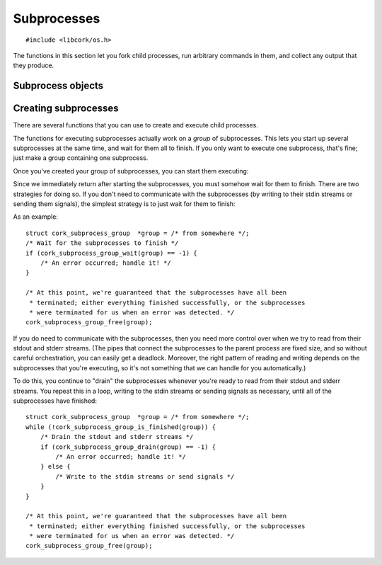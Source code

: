 .. _subprocesses:

************
Subprocesses
************

.. highlight:: c

::

  #include <libcork/os.h>

The functions in this section let you fork child processes, run arbitrary
commands in them, and collect any output that they produce.


Subprocess objects
~~~~~~~~~~~~~~~~~~

.. type:: struct cork_subprocess

   Represents a child process.  There are several functions for creating child
   processes, described below.


.. function:: void cork_subprocess_free(struct cork_subprocess \*sub)

   Free a subprocess.  The subprocess must not currently be executing.


Creating subprocesses
~~~~~~~~~~~~~~~~~~~~~

There are several functions that you can use to create and execute child
processes.

.. function:: struct cork_subprocess \*cork_subprocess_new(struct cork_thread_body \*body, struct cork_stream_consumer \*stdout, struct cork_stream_consumer \*stderr, int \*exit_code)
              struct cork_subprocess \*cork_subprocess_new_exec(struct cork_exec \*exec, struct cork_stream_consumer \*stdout, struct cork_stream_consumer \*stderr, int \*exit_code)

   Create a new subprocess specification.  The first variant will execute the
   given *body* callback object in the subprocess.  The second variant will
   execute a new program in the subprocess; the details of the program to
   execute are given by a :c:type:`cork_exec` specification object.

   For both of these functions, you can collect the data that the subprocess
   writes to its stdout and stderr streams by passing in :ref:`stream consumer
   <stream-consumers>` instances for the *stdout* and/or *stderr* parameters.
   If either (or both) of these parameters is ``NULL``, then the child process
   will inherit the corresponding output stream from the current process.
   (Usually, this means that the child's stdout or stderr will be interleaved
   with the parent's.)

   If you provide a non-``NULL`` pointer for the *exit_code* parameter, then we
   will fill in this pointer with the exit code of the subprocess when it
   finishes.  For :c:func:`cork_subprocess_new_exec`, the exit code is the value
   passed to the builtin ``exit`` function, or the value returned from the
   subprocess's ``main`` function.  For :c:func:`cork_subprocess_new`, the exit
   code is the value returned from the thread body's
   :c:member:`~cork_thread_body.run` method.


The functions for executing subprocesses actually work on a *group* of
subprocesses.  This lets you start up several subprocesses at the same time, and
wait for them all to finish.  If you only want to execute one subprocess, that's
fine; just make a group containing one subprocess.

.. type:: struct cork_subprocess_group

   A group of subprocesses that will all be executed simultaneously.

.. function:: struct cork_subprocess_group \*cork_subprocess_group_new(void)

   Create a new group of subprocesses.  The group will initially be empty.

.. function:: void cork_subprocess_group_free(struct cork_subprocess_group \*group)

   Free a subprocess group.  This frees all of the subprocesses in the group,
   too.  If you've started executing the subprocesses in the group, you **must
   not** call this function until they have finished executing.  (You can use
   the :c:func:`cork_subprocess_group_is_finished` function to see if the group
   is still executing, and the :c:func:`cork_subprocess_group_abort` to
   terminate the subprocesses before freeing the group.)

.. function:: void cork_subprocess_group_add(struct cork_subprocess_group \*group, struct cork_subprocess \*sub)

   Add the given subprocess to *group*.  The group takes control of the
   subprocess; you should not try to free it yourself.


Once you've created your group of subprocesses, you can start them executing:

.. function:: int cork_subprocess_group_start(struct cork_subprocess_group \*group)

   Execute all of the subprocesses in *group*.  We immediately return once the
   processes have been started.  You can use the
   :c:func:`cork_subprocess_group_drain` and
   :c:func:`cork_subprocess_group_wait` functions to wait for the subprocesses
   to complete.

   If there are any errors starting the subprocesses, we'll terminate any
   subprocesses that we were able to start, set an :ref:`error condition
   <errors>`, and return ``-1``.

   .. note::

      This function is **not** thread-safe.  You cannot execute two groups of
      subprocesses simultaneously.


Since we immediately return after starting the subprocesses, you must somehow
wait for them to finish.  There are two strategies for doing so.  If you don't
need to communicate with the subprocesses (by writing to their stdin streams or
sending them signals), the simplest strategy is to just wait for them to finish:

.. function:: int cork_subprocess_group_wait(struct cork_subprocess_group \*group)

   Wait until all of the subprocesses in *group* have finished executing.  While
   waiting, we'll continue to read data from the subprocesses stdout and stderr
   streams as we can.

   If there are any errors reading from the subprocesses, we'll terminate all of
   the subprocesses that are still executing, set an :ref:`error condition
   <errors>`, and return ``-1``.  If the group has already finished, the
   function doesn't do anything.

As an example::

    struct cork_subprocess_group  *group = /* from somewhere */;
    /* Wait for the subprocesses to finish */
    if (cork_subprocess_group_wait(group) == -1) {
        /* An error occurred; handle it! */
    }

    /* At this point, we're guaranteed that the subprocesses have all been
     * terminated; either everything finished successfully, or the subprocesses
     * were terminated for us when an error was detected. */
    cork_subprocess_group_free(group);


If you do need to communicate with the subprocesses, then you need more control
over when we try to read from their stdout and stderr streams.  (The pipes that
connect the subprocesses to the parent process are fixed size, and so without
careful orchestration, you can easily get a deadlock.  Moreover, the right
pattern of reading and writing depends on the subprocesses that you're
executing, so it's not something that we can handle for you automatically.)

.. function:: bool cork_subprocess_group_is_finished(struct cork_subprocess_group \*group)

   Return whether all of the subprocesses in *group* have finished executing.

.. function:: int cork_subprocess_group_abort(struct cork_subprocess_group \*group)

   Immediately terminate the subprocesses in group.  This can be used to clean
   up if you detect an error condition and need to close the subprocesses early.
   If the group has already finished, the function doesn't do anything.

.. function:: int cork_subprocess_group_drain(struct cork_subprocess_group \*group)

   Check the subprocesses in *group* for any output on their stdout and stderr
   streams.  We'll read in as much data as we can from all of the subprocesses
   without blocking, and then return.  (Of course, we only do those for those
   subprocesses that you provided stdout or stderr consumers for.)

   This function lets you (**TODO: eventually**) pass data into the
   subprocesses's stdin streams, or send them signals, and handle any
   orchestration that's necessarily to ensure that the subprocesses don't
   deadlock.

   If there are any errors reading from the subprocesses, we'll terminate all of
   the subprocesses that are still executing, set an :ref:`error condition
   <errors>`, and return ``-1``.  If the group has already finished, the
   function doesn't do anything.

To do this, you continue to "drain" the subprocesses whenever you're ready to
read from their stdout and stderr streams.  You repeat this in a loop, writing
to the stdin streams or sending signals as necessary, until all of the
subprocesses have finished::

    struct cork_subprocess_group  *group = /* from somewhere */;
    while (!cork_subprocess_group_is_finished(group)) {
        /* Drain the stdout and stderr streams */
        if (cork_subprocess_group_drain(group) == -1) {
            /* An error occurred; handle it! */
        } else {
            /* Write to the stdin streams or send signals */
        }
    }

    /* At this point, we're guaranteed that the subprocesses have all been
     * terminated; either everything finished successfully, or the subprocesses
     * were terminated for us when an error was detected. */
    cork_subprocess_group_free(group);
